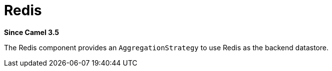 [[redis-other]]
= Redis Component
:docTitle: Redis
:shortname: redis
:artifactId: camel-redis
:description: Aggregation repository using Redis as datastore
:since: 3.5
:supportLevel: Preview

*Since Camel {since}*

The Redis component provides an `AggregationStrategy` to use Redis as the backend datastore.
